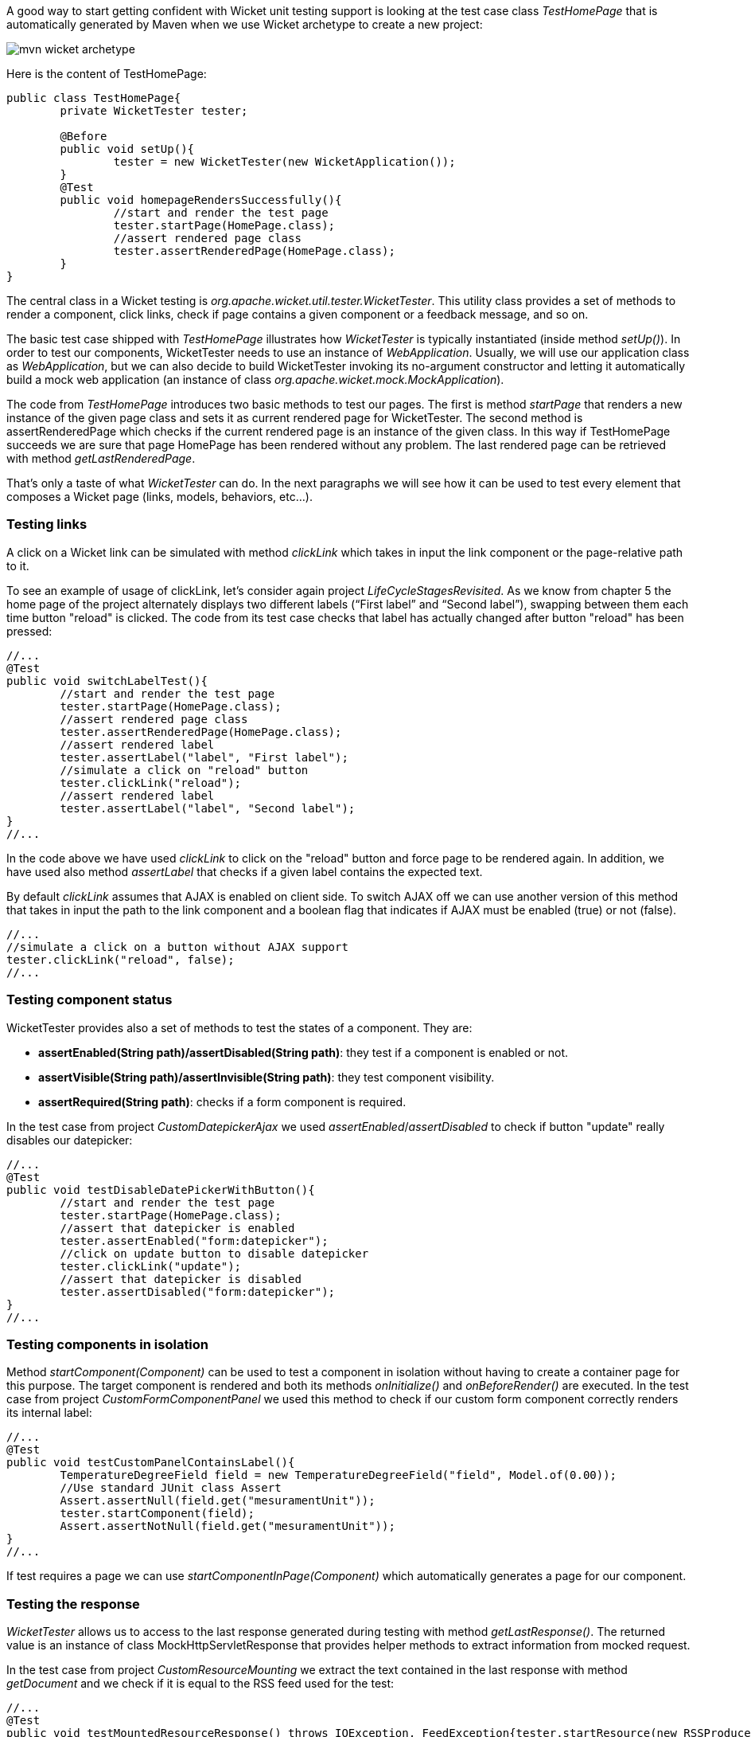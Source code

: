 


A good way to start getting confident with Wicket unit testing support is looking at the test case class _TestHomePage_ that is automatically generated by Maven when we use Wicket archetype to create a new project:

image::../img/mvn-wicket-archetype.png[]

Here is the content of TestHomePage:

[source,java]
----
public class TestHomePage{
	private WicketTester tester;

	@Before
	public void setUp(){
		tester = new WicketTester(new WicketApplication());
	}
	@Test
	public void homepageRendersSuccessfully(){
		//start and render the test page
		tester.startPage(HomePage.class);
		//assert rendered page class
		tester.assertRenderedPage(HomePage.class);
	}
}
----

The central class in a Wicket testing is _org.apache.wicket.util.tester.WicketTester_. This utility class provides a set of methods to render a component, click links, check if page contains a given component or a feedback message, and so on.

The basic test case shipped with _TestHomePage_ illustrates how _WicketTester_ is typically instantiated (inside method _setUp()_). In order to test our components, WicketTester needs to use an instance of _WebApplication_. Usually, we will use our application class as _WebApplication_, but we can also decide to build WicketTester invoking its no-argument constructor and letting it automatically build a mock web application (an instance of class _org.apache.wicket.mock.MockApplication_).

The code from _TestHomePage_ introduces two basic methods to test our pages. The first is method _startPage_ that renders a new instance of the given page class and sets it as current rendered page for WicketTester. The second method is assertRenderedPage which checks if the current rendered page is an instance of the given class. In this way if TestHomePage succeeds we are sure that page HomePage has been rendered without any problem. The last rendered page can be retrieved with method _getLastRenderedPage_.

That's only a taste of what _WicketTester_ can do. In the next paragraphs we will see how it can be used to test every element that composes a Wicket page (links, models, behaviors, etc...).

=== Testing links

A click on a Wicket link can be simulated with method _clickLink_ which takes in input the link component or the page-relative path to it.

To see an example of usage of clickLink, let's consider again project _LifeCycleStagesRevisited_. As we know from chapter 5 the home page of the project alternately displays two different labels (“First label” and “Second label”), swapping between them each time button "reload" is clicked. The code from its test case checks that label has actually changed after button "reload" has been pressed:

[source,java]
----
//...
@Test
public void switchLabelTest(){
	//start and render the test page
	tester.startPage(HomePage.class);
	//assert rendered page class
	tester.assertRenderedPage(HomePage.class);
	//assert rendered label
	tester.assertLabel("label", "First label");
	//simulate a click on "reload" button
	tester.clickLink("reload");
	//assert rendered label
	tester.assertLabel("label", "Second label");	
}
//...
----

In the code above we have used _clickLink_ to click on the "reload" button and force page to be rendered again. In addition, we have used also method _assertLabel_ that checks if a given label contains the expected text.

By default _clickLink_ assumes that AJAX is enabled on client side. To switch AJAX off we can use another version of this method that takes in input the path to the link component and a boolean flag that indicates if AJAX must be enabled (true) or not (false). 

[source,java]
----
//...
//simulate a click on a button without AJAX support
tester.clickLink("reload", false);
//...
----

=== Testing component status

WicketTester provides also a set of methods to test the states of a component. They are:

* *assertEnabled(String path)/assertDisabled(String path)*: they test if a component is enabled or not.
* *assertVisible(String path)/assertInvisible(String path)*: they test component visibility.
* *assertRequired(String path)*: checks if a form component is required.

In the test case from project _CustomDatepickerAjax_ we used _assertEnabled_/_assertDisabled_ to check if button "update" really disables our datepicker:

[source,java]
----
//...
@Test
public void testDisableDatePickerWithButton(){
	//start and render the test page
	tester.startPage(HomePage.class);
	//assert that datepicker is enabled
	tester.assertEnabled("form:datepicker");
	//click on update button to disable datepicker
	tester.clickLink("update");
	//assert that datepicker is disabled
	tester.assertDisabled("form:datepicker");		
}
//...
----

=== Testing components in isolation

Method _startComponent(Component)_ can be used to test a component in isolation without having to create a container page for this purpose. The target component is rendered and both its methods _onInitialize()_ and _onBeforeRender()_ are executed. In the test case from project _CustomFormComponentPanel_ we used this method to check if our custom form component correctly renders its internal label:

[source,java]
----
//...
@Test
public void testCustomPanelContainsLabel(){
	TemperatureDegreeField field = new TemperatureDegreeField("field", Model.of(0.00));
	//Use standard JUnit class Assert	
	Assert.assertNull(field.get("mesuramentUnit"));		
	tester.startComponent(field);		
	Assert.assertNotNull(field.get("mesuramentUnit"));
}
//...
----

If test requires a page we can use _startComponentInPage(Component)_ which automatically generates a page for our component.

=== Testing the response

_WicketTester_ allows us to access to the last response generated during testing with method _getLastResponse()_. The returned value is an instance of class MockHttpServletResponse that provides helper methods to extract information from mocked request.

In the test case from project _CustomResourceMounting_ we extract the text contained in the last response with method _getDocument_ and we check if it is equal to the RSS feed used for the test: 

[source,java]
----
//...
@Test
public void testMountedResourceResponse() throws IOException, FeedException{tester.startResource(new RSSProducerResource());
	String responseTxt = tester.getLastResponse().getDocument();
	//write the RSS feed used in the test into a ByteArrayOutputStream
	ByteArrayOutputStream outputStream = new ByteArrayOutputStream();
	Writer writer = new OutputStreamWriter(outputStream);
	SyndFeedOutput output = new SyndFeedOutput();
       	
	output.output(RSSProducerResource.getFeed(), writer);
	//the response and the RSS must be equal 
	Assert.assertEquals(responseTxt, outputStream.toString());
}
//...
----

To simulate a request to the custom resource we used method _startResource_ which can be used also with resource references.

_getLastResponse()_ should be used to assert the status code, response headers, binary content and anything that is part of the HTTP response.

=== Testing URLs

_WicketTester_ can be pointed to an arbitrary URL with method _executeUrl(String url)_. This can be useful to test mounted pages, resources or request mappers:

[source,java]
----
//...
//the resource was mapped at '/foo/bar'
tester.executeUrl("./foo/bar");	
//...
----

=== Testing AJAX components

If our application uses AJAX to refresh components markup, we can test if _AjaxRequestTarget_ contains a given component with _WicketTester_'s method _assertComponentOnAjaxResponse_:

[source,java]
----
//...
//test if AjaxRequestTarget contains a component (using its instance)
tester.assertComponentOnAjaxResponse(amountLabel);	
//...
//test if AjaxRequestTarget contains a component (using its path)
tester.assertComponentOnAjaxResponse("pathToLabel:labelId");
----

It's also possible to use method _isComponentOnAjaxResponse(Component cmp)_ to know if a component has been added to _AjaxRequestTarget_:

[source,java]
----
//...
//test if AjaxRequestTarget does NOT contain amountLabel 
assertFalse(tester.isComponentOnAjaxResponse(amountLabel));	
//...
----

=== Testing AJAX events

Behavior _AjaxEventBehavior_ and its subclasses can be tested simulating AJAX events with _WicketTester_'s method _executeAjaxEvent(Component cmp, String event)_. Here is the sample code from project _TestAjaxEventsExample_:

*Home page code:*

[source,java]
----
public class HomePage extends WebPage {
 public static String INIT_VALUE = "Initial value";
 public static String OTHER_VALUE = "Other value";
	
 public HomePage(final PageParameters parameters) {
	super(parameters);
	Label label;
	add(label = new Label("label", INIT_VALUE));				
	label.add(new AjaxEventBehavior("click") {
			
		@Override
		protected void onEvent(AjaxRequestTarget target) {
			//change label's data object
			getComponent().setDefaultModelObject(
                                                  OTHER_VALUE);
			target.add(getComponent());
		}
	}).setOutputMarkupId(true);
	//...
 }
}
----

*Test method:*

[source,java]
----
@Test
public void testAjaxBehavior(){
	//start and render the test page
	tester.startPage(HomePage.class);
	//test if label has the initial expected value
	tester.assertLabel("label", HomePage.INIT_VALUE);		
	//simulate an AJAX "click" event
	tester.executeAjaxEvent("label", "click");
	//test if label has changed as expected
	tester.assertLabel("label", HomePage.OTHER_VALUE);
}
----

=== Testing AJAX behaviors

To test a generic AJAX behavior we can simulate a request to it using _WicketTester_'s method _executeBehavior(AbstractAjaxBehavior behavior)_:

[source,java]
----
//...
AjaxFormComponentUpdatingBehavior ajaxBehavior = 
		new AjaxFormComponentUpdatingBehavior("change"){
	@Override
	protected void onUpdate(AjaxRequestTarget target) {
		//...				
	}
};
component.add(ajaxBehavior);
//...
//execute AJAX behavior, i.e. onUpdate will be invoked 
tester.executeBehavior(ajaxBehavior));	
//...
----

=== Using a custom servlet context

In [paragraph 16.13|guide:resources_13] we have seen how to configure our application to store resource files into a custom folder placed inside webapp root folder (see project _CustomFolder4MarkupExample_). 

In order to write testing code for applications that use this kind of customization, we must tell _WicketTester_ which folder to use as webapp root. This is necessary as under test environment we don't have any web server, hence it's impossible for _WicketTester_ to retrieve this parameter from servlet context.

Webapp root folder can be passed to _WicketTester_'s constructor as further parameter like we did in the test case of project _CustomFolder4MarkupExample_:

[source,java]
----
public class TestHomePage{
   private WicketTester tester;

   @Before
   public void setUp(){
      //build the path to webapp root folder   
      File curDirectory = new File(System.getProperty("user.dir"));
      File webContextDir = new File(curDirectory, "src/main/webapp");
      
      tester = new WicketTester(new WicketApplication(), webContextDir.getAbsolutePath());
   }
   //test methods...
}
----

NOTE: After a test method has been executed, we may need to clear any possible side effect occurred to the _Application_ and _Session_ objects. This can be done invoking _WicketTester_'s method _destroy()_:

[source,java]
----
@After
public void tearDown(){
	//clear any side effect occurred during test.
	tester.destroy();
}
----

